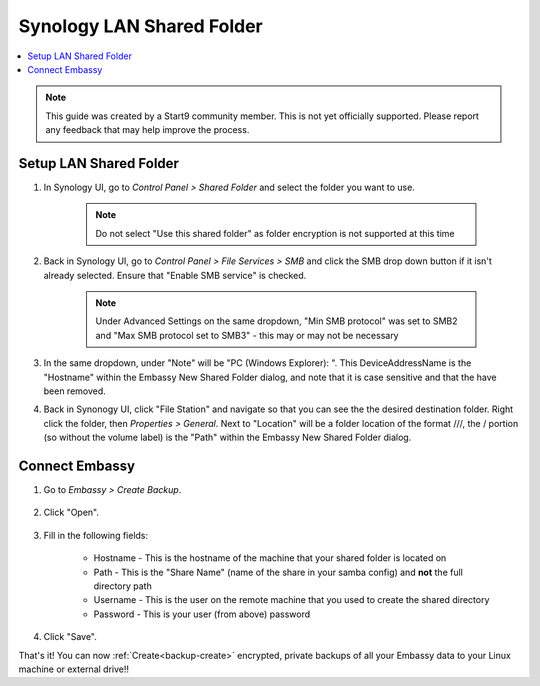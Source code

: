 .. _backup-synology:

==========================
Synology LAN Shared Folder
==========================

.. contents::
  :depth: 2 
  :local:
    
.. note:: This guide was created by a Start9 community member.  This is not yet officially supported.  Please report any feedback that may help improve the process.

Setup LAN Shared Folder
-----------------------

#. In Synology UI, go to *Control Panel > Shared Folder* and select the folder you want to use.

    .. note:: Do not select "Use this shared folder" as folder encryption is not supported at this time
        
#. Back in Synology UI, go to *Control Panel > File Services > SMB* and click the SMB drop down button if it isn't already selected. Ensure that "Enable SMB service" is checked.

    .. note:: Under Advanced Settings on the same dropdown, "Min SMB protocol" was set to SMB2 and "Max SMB protocol set to SMB3" - this may or may not be necessary

#. In the same dropdown, under "Note" will be "PC (Windows Explorer): \". This DeviceAddressName is the "Hostname" within the Embassy New Shared Folder dialog, and note that it is case sensitive and that the \ have been removed.

#. Back in Synonogy UI, click "File Station" and navigate so that you can see the the desired destination folder. Right click the folder, then *Properties > General*. Next to "Location" will be a folder location of the format ///, the / portion (so without the volume label) is the "Path" within the Embassy New Shared Folder dialog.

Connect Embassy
---------------

#. Go to *Embassy > Create Backup*.

    .. figure:: /_static/images/config/embassy_backup.png
        :width: 60%

#. Click "Open".

    .. figure:: /_static/images/config/embassy_backup0.png
        :width: 60%

#. Fill in the following fields:

    * Hostname - This is the hostname of the machine that your shared folder is located on
    * Path - This is the "Share Name" (name of the share in your samba config) and **not** the full directory path
    * Username - This is the user on the remote machine that you used to create the shared directory
    * Password - This is your user (from above) password

    .. figure:: /_static/images/config/embassy_backup1.png
        :width: 60%

#. Click "Save".

That's it!  You can now :ref:`Create<backup-create>` encrypted, private backups of all your Embassy data to your Linux machine or external drive!!
